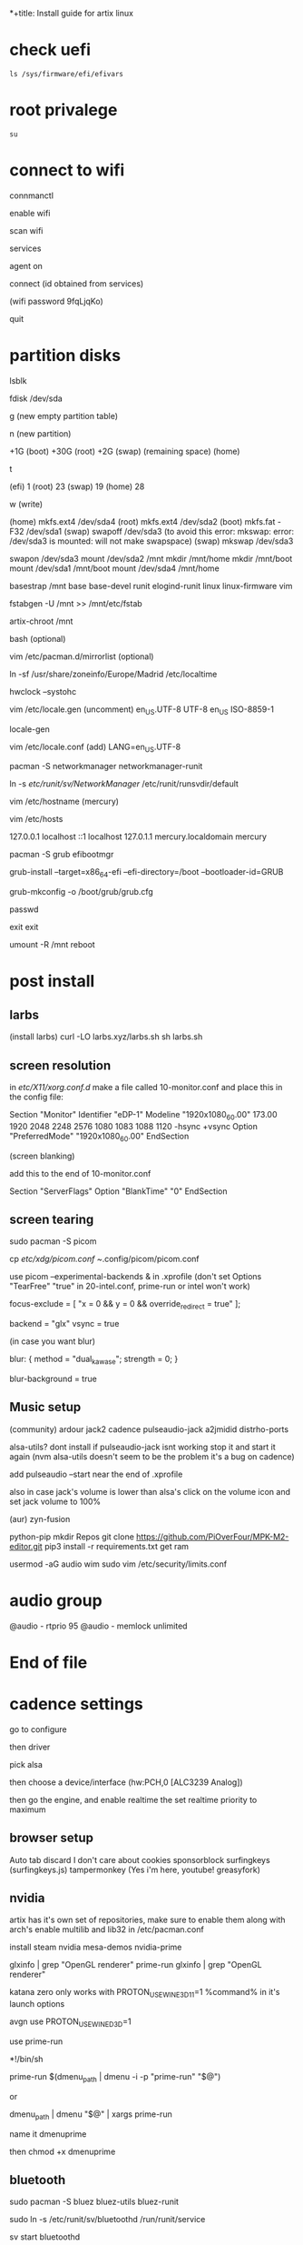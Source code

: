*+title: Install guide for artix linux

* check uefi
#+begin_src shell
ls /sys/firmware/efi/efivars
#+end_src
* root privalege
#+begin_src shell
su
#+end_src

* connect to wifi
connmanctl

enable wifi

scan wifi

services

agent on

connect (id obtained from services)

(wifi password 9fqLjqKo)

quit

* partition disks

lsblk

fdisk /dev/sda

g (new empty partition table)

n (new partition)

+1G (boot)
+30G (root)
+2G (swap)
(remaining space) (home)

t

(efi)  1
(root) 23
(swap) 19
(home) 28

w (write)

(home) mkfs.ext4 /dev/sda4
(root) mkfs.ext4 /dev/sda2
(boot) mkfs.fat -F32 /dev/sda1
(swap) swapoff /dev/sda3 (to avoid this error: mkswap: error: /dev/sda3 is mounted: will not make swapspace)
(swap) mkswap /dev/sda3

swapon /dev/sda3
mount /dev/sda2 /mnt
mkdir /mnt/home
mkdir /mnt/boot
mount /dev/sda1 /mnt/boot
mount /dev/sda4 /mnt/home

basestrap /mnt base base-devel runit elogind-runit linux linux-firmware vim

fstabgen -U /mnt >> /mnt/etc/fstab

artix-chroot /mnt

bash (optional)

vim /etc/pacman.d/mirrorlist (optional)

ln -sf /usr/share/zoneinfo/Europe/Madrid /etc/localtime

hwclock --systohc

vim /etc/locale.gen
(uncomment)
en_US.UTF-8 UTF-8
en_US ISO-8859-1

locale-gen

vim /etc/locale.conf
(add)
LANG=en_US.UTF-8

pacman -S networkmanager networkmanager-runit

ln -s /etc/runit/sv/NetworkManager/ /etc/runit/runsvdir/default

vim /etc/hostname
(mercury)

vim /etc/hosts

127.0.0.1   localhost
::1         localhost
127.0.1.1   mercury.localdomain mercury

pacman -S grub efibootmgr

grub-install --target=x86_64-efi --efi-directory=/boot --bootloader-id=GRUB

grub-mkconfig -o /boot/grub/grub.cfg

passwd

exit
exit

umount -R /mnt
reboot



* post install

** larbs

(install larbs)
curl -LO larbs.xyz/larbs.sh
sh larbs.sh


** screen resolution

in /etc/X11/xorg.conf.d/
make a file called 10-monitor.conf
and place this in the config file:

Section "Monitor"
	Identifier	"eDP-1"
	Modeline	"1920x1080_60.00"	173.00  1920 2048 2248 2576  1080 1083 1088 1120 -hsync +vsync
	Option		"PreferredMode" "1920x1080_60.00"
EndSection

(screen blanking)

add this to the end of 10-monitor.conf

Section "ServerFlags"
    Option "BlankTime" "0"
EndSection

** screen tearing

sudo pacman -S picom

cp /etc/xdg/picom.conf ~/.config/picom/picom.conf

use picom --experimental-backends & in .xprofile (don't set Options "TearFree" "true" in 20-intel.conf, prime-run or intel won't work)

focus-exclude = [
"x = 0 && y = 0 && override_redirect = true"
];

backend = "glx"
vsync = true

(in case you want blur)

blur:
{
    method = "dual_kawase";
    strength = 0;
}

blur-background = true

** Music setup

(community)
ardour
jack2
cadence
pulseaudio-jack
a2jmidid
distrho-ports

alsa-utils? dont install if pulseaudio-jack isnt working stop it and start it again (nvm alsa-utils doesn't seem to be the problem it's a bug on cadence)

add pulseaudio --start near the end of .xprofile

also in case jack's volume is lower than alsa's click on the volume icon and set jack volume to 100%

(aur)
zyn-fusion

python-pip
mkdir Repos
git clone https://github.com/PiOverFour/MPK-M2-editor.git
pip3 install -r requirements.txt
get ram

usermod -aG audio wim
sudo vim /etc/security/limits.conf

* audio group
@audio      -   rtprio  95
@audio      -   memlock unlimited

* End of file

* cadence settings

go to configure

then driver

pick alsa

then choose a device/interface (hw:PCH,0 [ALC3239 Analog])

then go the engine, and enable realtime the set realtime priority to maximum

** browser setup

Auto tab discard
I don't care about cookies
sponsorblock
surfingkeys (surfingkeys.js)
tampermonkey (Yes i'm here, youtube! greasyfork)

** nvidia

artix has it's own set of repositories, make sure to enable them along with arch's
enable multilib and lib32 in /etc/pacman.conf

install steam nvidia mesa-demos nvidia-prime

glxinfo | grep "OpenGL renderer"
prime-run glxinfo | grep "OpenGL renderer"

katana zero only works with PROTON_USE_WINE3D11=1 %command% in it's launch options

avgn use PROTON_USE_WINED3D=1

use prime-run

*!/bin/sh

prime-run $(dmenu_path | dmenu -i -p "prime-run" "$@")

or

dmenu_path | dmenu "$@" | xargs prime-run

name it dmenuprime

then chmod +x dmenuprime

** bluetooth

sudo pacman -S bluez bluez-utils bluez-runit

sudo ln -s /etc/runit/sv/bluetoothd /run/runit/service

sv start bluetoothd

** grub

to "hide" boot messages use console=tty2 as a kernel parameter in the grub config
vim /etc/default/grub
grub-mkconfig -o /boot/grub/grub.cfg

** cronjobs

(systemd)

sudo pacman -S cronie
sudo systemctl enable --now cronie
sudo -E crontab -e

*/1 * * * * /etc/pacman -Sy

(runit)
sudo pacman -S cronie cronie-runit
sudo ln -s /etc/runit/sv/cronie /run/runit/service
sv start cronie

** redshift
sudo pacman -S redshift

change api key to geoclue in /etc/geoclue/geoclue.conf

url=https://location.services.mozilla.com/v1/geolocate?key=geoclue

allow redshift to use geoclue

[redshift]
allowed=true
system=false
users=

(place in .xprofile)

redshift -l 41.23:2.9

** font

sudo pacman -S ttf-liberation

and change font in dwm config and sudo make install
static char *fonts[] = {"Liberation Mono:size=10", "JoyPixels:pixelsize=10:antialias=true:autohint=true"}


** lf bulkrename
moreutils

** pcsx2

works well, install with pacman -S pcsx2 and run it with prime-run
make sure to download a bios for it

**

install xf86-input-wacom

make a script and place it in ~/.local/bin and chmod +x it

https://wiki.archlinux.org/index.php/Wacom_tablet*Mapping_pad_buttons_to_function_keys

(binding function keys)
xsetwacom set pad Button 1 "key +ctrl z -ctrl"

(for touchring)
xsetwacom set "Wacom Intuos Pro M Pad pad" AbsWheelDown "key PgDn"
xsetwacom set "Wacom Intuos Pro M Pad pad" AbsWheelUp "key PgUp"

(for multimonitor example)
xsetwacom set "Wacom Intuos4 6x9 stylus" MapToOutput VGA1

** useful applications
picard
doom emacs
blender
krita
godot
gimp
barrier

** pulse audio over network
Enable the TCP module on the server(the computer that actually outputs sound), edit /etc/pulse/default.pa to add or uncomment:

load-module module-native-protocol-tcp

To make sure module-native-protocol-tcp is loaded on the server, you can use:

pacmd list-modules | grep module-native-protocol-tcp

If it is undesirable to copy the cookie file from clients, anonymous clients can access the server by passing auth-anonymous to module-native-protocol-tcp on the server (again in /etc/pulse/default.pa):

load-module module-native-protocol-tcp auth-anonymous=1

For the remote PulseAudio server to appear in the PulseAudio Device Chooser (pasystray), load the appropriate zeroconf modules, and enable the Avahi daemon. On both machines, the client and server, install the pulseaudio-zeroconf package. Start/enable avahi-daemon.service afterwards.

On the server, add load-module module-zeroconf-publish to /etc/pulse/default.pa. On the client, add load-module module-zeroconf-discover to /etc/pulse/default.pa. Now redirect any stream or complete audio output to the remote PulseAudio server by selecting the appropriate sink.

pulseaudio-zeroconf comes with avahi
then install avahi-runit

